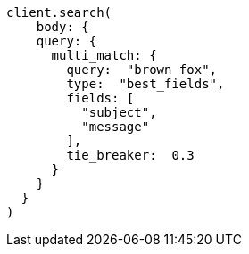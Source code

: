 [source, ruby]
----
client.search(
    body: {
    query: {
      multi_match: {
        query:  "brown fox",
        type:  "best_fields",
        fields: [
          "subject",
          "message"
        ],
        tie_breaker:  0.3
      }
    }
  }
)
----
